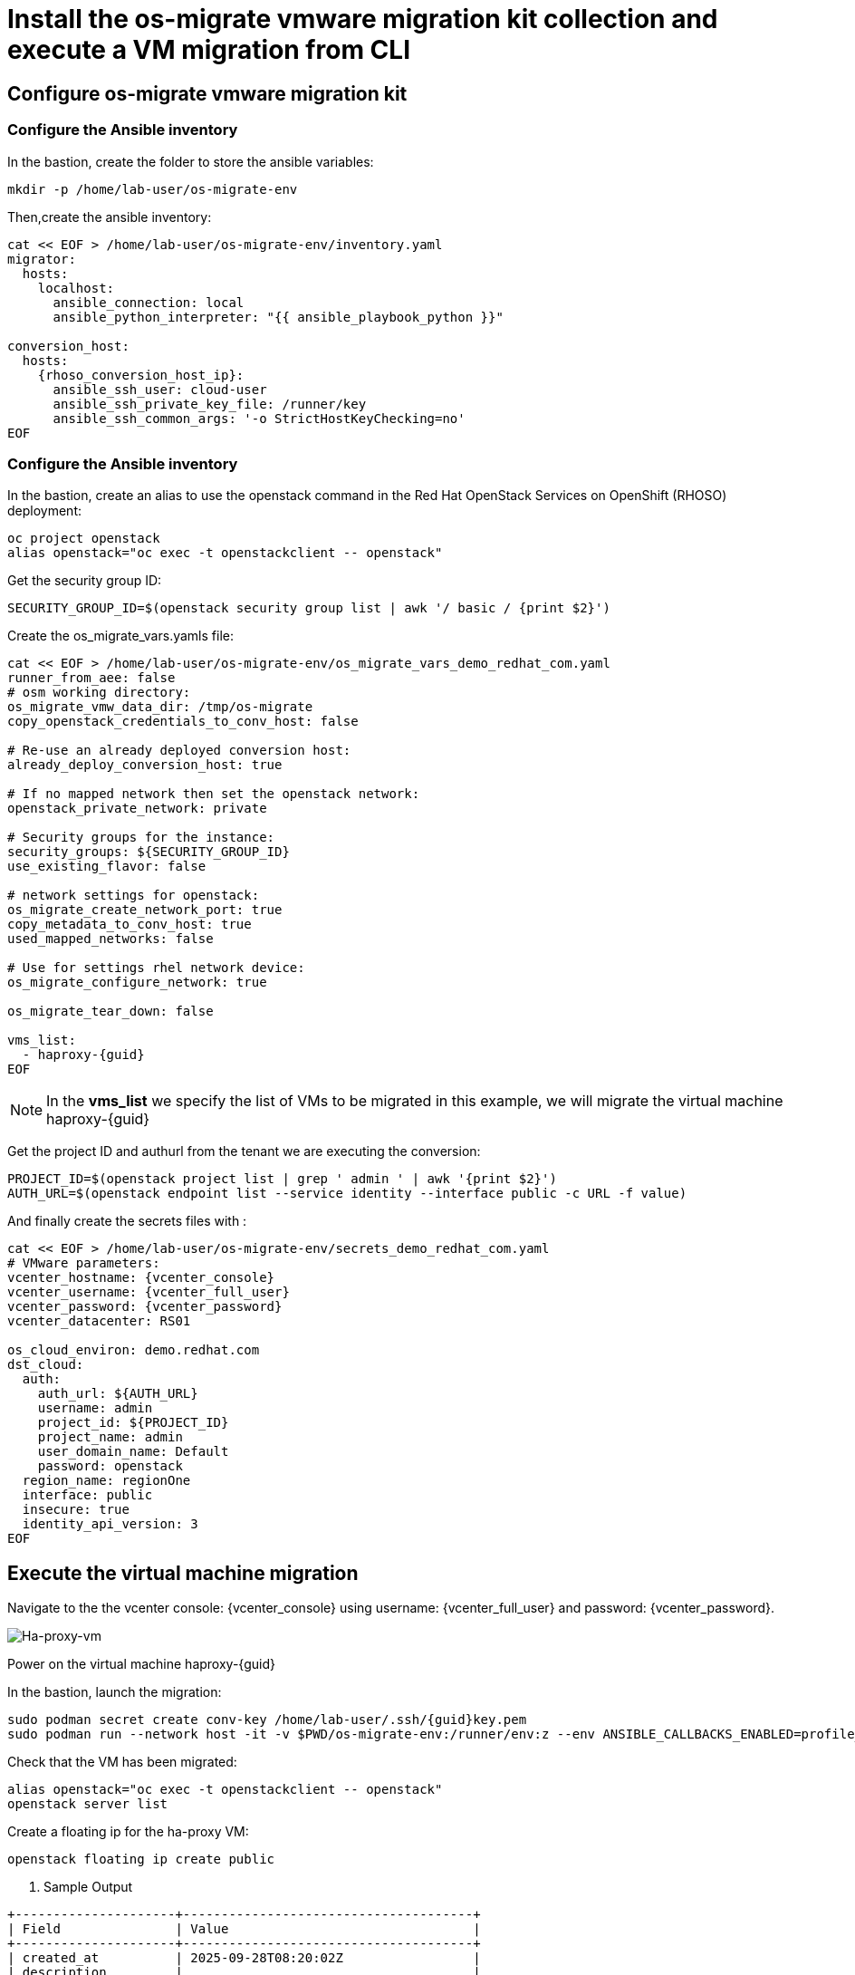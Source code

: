 = Install the os-migrate vmware migration kit collection and execute a VM migration from CLI

== Configure os-migrate vmware migration kit

=== Configure the Ansible inventory

In the bastion, create the folder to store the ansible variables:

[source,bash,role=execute]
----
mkdir -p /home/lab-user/os-migrate-env
----

Then,create the ansible inventory:

[source,bash,role=execute,subs=attributes]
----
cat << EOF > /home/lab-user/os-migrate-env/inventory.yaml
migrator:
  hosts:
    localhost:
      ansible_connection: local
      ansible_python_interpreter: "{{ ansible_playbook_python }}"

conversion_host:
  hosts:
    {rhoso_conversion_host_ip}:
      ansible_ssh_user: cloud-user
      ansible_ssh_private_key_file: /runner/key
      ansible_ssh_common_args: '-o StrictHostKeyChecking=no'
EOF
----

=== Configure the Ansible inventory

In the bastion, create an alias to use the openstack command in the Red Hat OpenStack Services on OpenShift (RHOSO) deployment:

[source,bash,role=execute]
----
oc project openstack
alias openstack="oc exec -t openstackclient -- openstack"
----

Get the security group ID:

[source,bash,role=execute]
----
SECURITY_GROUP_ID=$(openstack security group list | awk '/ basic / {print $2}')
----

Create the os_migrate_vars.yamls file:

[source,bash,role=execute,subs=attributes]
----
cat << EOF > /home/lab-user/os-migrate-env/os_migrate_vars_demo_redhat_com.yaml
runner_from_aee: false
# osm working directory:
os_migrate_vmw_data_dir: /tmp/os-migrate
copy_openstack_credentials_to_conv_host: false

# Re-use an already deployed conversion host:
already_deploy_conversion_host: true

# If no mapped network then set the openstack network:
openstack_private_network: private

# Security groups for the instance:
security_groups: ${SECURITY_GROUP_ID}
use_existing_flavor: false

# network settings for openstack:
os_migrate_create_network_port: true
copy_metadata_to_conv_host: true
used_mapped_networks: false

# Use for settings rhel network device:
os_migrate_configure_network: true

os_migrate_tear_down: false

vms_list:
  - haproxy-{guid}
EOF
----

[NOTE]

In the *vms_list* we specify the list of VMs to be migrated in this example, we will migrate the virtual machine haproxy-{guid}

Get the project ID and authurl from the tenant we are executing the conversion:

[source,bash,role=execute]
----
PROJECT_ID=$(openstack project list | grep ' admin ' | awk '{print $2}')
AUTH_URL=$(openstack endpoint list --service identity --interface public -c URL -f value)
----

And finally create the secrets files with :

[source,bash,role=execute,subs=attributes]
----
cat << EOF > /home/lab-user/os-migrate-env/secrets_demo_redhat_com.yaml
# VMware parameters:
vcenter_hostname: {vcenter_console}
vcenter_username: {vcenter_full_user}
vcenter_password: {vcenter_password}
vcenter_datacenter: RS01

os_cloud_environ: demo.redhat.com
dst_cloud:
  auth:
    auth_url: ${AUTH_URL}
    username: admin
    project_id: ${PROJECT_ID}
    project_name: admin
    user_domain_name: Default
    password: openstack
  region_name: regionOne
  interface: public
  insecure: true
  identity_api_version: 3
EOF
----

== Execute the virtual machine migration

Navigate to the the vcenter console: {vcenter_console} using username: {vcenter_full_user} and password: {vcenter_password}.

image::ha-proxy-power-on.png[Ha-proxy-vm]

Power on the virtual machine haproxy-{guid}

In the bastion, launch the migration:

[source,bash,role=execute,subs=attributes]
----
sudo podman secret create conv-key /home/lab-user/.ssh/{guid}key.pem
sudo podman run --network host -it -v $PWD/os-migrate-env:/runner/env:z --env ANSIBLE_CALLBACKS_ENABLED=profile_tasks --secret conv-key,target=/runner/key,mode=0600,type=mount --user root quay.io/os-migrate/vmware-migration-kit:stable ansible-playbook -i /runner/env/inventory.yaml os_migrate.vmware_migration_kit.migration -e @/runner/env/os_migrate_vars_demo_redhat_com.yaml -e @/runner/env/secrets_demo_redhat_com.yaml
----

Check that the VM has been migrated:

[source,bash,role=execute,subs=attributes]
----
alias openstack="oc exec -t openstackclient -- openstack"
openstack server list
----

Create a floating ip for the ha-proxy VM:

[source,bash,role=execute,subs=attributes]
----
openstack floating ip create public
----

. Sample Output

[source,bash,subs=attributes]
----
+---------------------+--------------------------------------+
| Field               | Value                                |
+---------------------+--------------------------------------+
| created_at          | 2025-09-28T08:20:02Z                 |
| description         |                                      |
| dns_domain          |                                      |
| dns_name            |                                      |
| fixed_ip_address    | None                                 |
| floating_ip_address | $FLOATING_IP_HA_PROXY                        |
| floating_network_id | ea391fc3-52c8-4bba-a6d6-4cf0a81a87f6 |
| id                  | f0ed05a7-5f8a-4a17-87ae-4f17b46ebdc4 |
| name                | $FLOATING_IP_HA_PROXY                       |
| port_details        | None                                 |
| port_forwardings    | []                                   |
| port_id             | None                                 |
| project_id          | 1a9affc7161949009e43cb13dfb17307     |
| qos_policy_id       | None                                 |
| revision_number     | 0                                    |
| router_id           | None                                 |
| status              | DOWN                                 |
| subnet_id           | None                                 |
| tags                | []                                   |
| updated_at          | 2025-09-28T08:20:02Z                 |
+---------------------+--------------------------------------+
----

[source,bash,role=execute,subs=attributes]
----
openstack server add floating ip haproxy-{guid} $FLOATING_IP_HA_PROXY
----

. Sample Output

[source,bash,subs=attributes]
----
+--------------------------------------+---------------+--------+-----------------------------------------+--------------------------+--------------------------+
| ID                                   | Name          | Status | Networks                                | Image                    | Flavor                   |
+--------------------------------------+---------------+--------+-----------------------------------------+--------------------------+--------------------------+
| 77844fc9-1c83-4328-8995-3c9a008e8134 | haproxy-{guid} | ACTIVE | private=10.0.0.25, FLOATING_IP | N/A (booted from volume) | osm-vmware-haproxy-tztc2 |
| 7fa1709c-4b6e-4adf-8098-f57a0ee43abd | centos10-ch    | ACTIVE | private=10.0.0.27, {rhoso_conversion_host_ip} | centos9-image            | migrate                  |
+--------------------------------------+---------------+--------+-----------------------------------------+--------------------------+--------------------------+
----

Ping the migrated VM:

[source,bash]
----
ping $FLOATING_IP
PING $FLOATING_IP (FLOATING_IP) 56(84) bytes of data.
64 bytes from $FLOATING_IP: icmp_seq=1 ttl=63 time=1.41 ms
64 bytes from $FLOATING_IP: icmp_seq=2 ttl=63 time=0.792 ms
----

Delete the virtual machine, before moving the next chapter.

[source,bash,role=execute,subs=attributes]
----
openstack server delete haproxy-{guid}
----